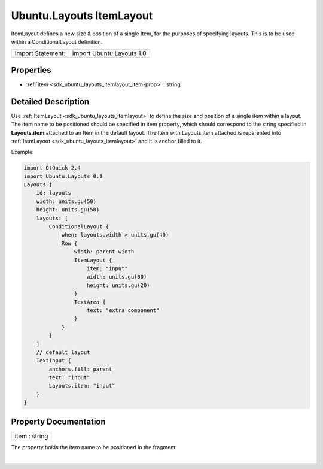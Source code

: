 .. _sdk_ubuntu_layouts_itemlayout:
Ubuntu.Layouts ItemLayout
=========================

ItemLayout defines a new size & position of a single Item, for the
purposes of specifying layouts. This is to be used within a
ConditionalLayout definition.

+---------------------+-----------------------------+
| Import Statement:   | import Ubuntu.Layouts 1.0   |
+---------------------+-----------------------------+

Properties
----------

-  :ref:`item <sdk_ubuntu_layouts_itemlayout_item-prop>` : string

Detailed Description
--------------------

Use :ref:`ItemLayout <sdk_ubuntu_layouts_itemlayout>` to define the size
and position of a single item within a layout. The item name to be
positioned should be specified in item property, which should correspond
to the string specified in **Layouts.item** attached to an Item in the
default layout. The Item with Layouts.item attached is reparented into
:ref:`ItemLayout <sdk_ubuntu_layouts_itemlayout>` and it is anchor filled
to it.

Example:

.. code:: qml

    import QtQuick 2.4
    import Ubuntu.Layouts 0.1
    Layouts {
        id: layouts
        width: units.gu(50)
        height: units.gu(50)
        layouts: [
            ConditionalLayout {
                when: layouts.width > units.gu(40)
                Row {
                    width: parent.width
                    ItemLayout {
                        item: "input"
                        width: units.gu(30)
                        height: units.gu(20)
                    }
                    TextArea {
                        text: "extra component"
                    }
                }
            }
        ]
        // default layout
        TextInput {
            anchors.fill: parent
            text: "input"
            Layouts.item: "input"
        }
    }

Property Documentation
----------------------

.. _sdk_ubuntu_layouts_itemlayout_item-prop:

+--------------------------------------------------------------------------+
|        \ item : string                                                   |
+--------------------------------------------------------------------------+

The property holds the item name to be positioned in the fragment.

| 
